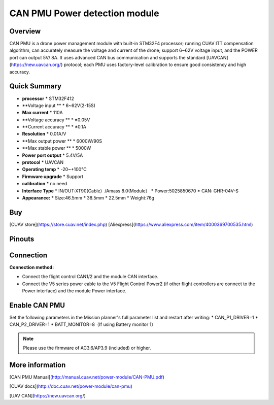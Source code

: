 .. _common-can-pmu:

==============================
CAN PMU Power detection module
==============================

.. image:: ../../../images/can-pmu/can-pmu.jpg
    :target: ../_images/can-pmu/can-pmu.jpg

Overview
========

CAN PMU is a drone power management module with built-in STM32F4 processor; running CUAV ITT compensation algorithm, can accurately measure the voltage and current of the drone; support 6~62V voltage input, and the POWER port can output 5V/ 8A. It uses advanced CAN bus communication and supports the standard [UAVCAN](https://new.uavcan.org/) protocol; each PMU uses factory-level calibration to ensure good consistency and high accuracy.

Quick Summary
=============

* **processor** 
  * STM32F412
* **Voltage input **
  * 6~62V\(2-15S\)
* **Max current** 
  * 110A
* **Voltage accuracy ** 
  * ±0.05V
* **Current accuracy **
  * ±0.1A
* **Resolution**
  * 0.01A/V
* **Max output power **
  * 6000W/90S
* **Max stable power **
  * 5000W
* **Power port output**
  * 5.4V/5A
* **protocol**
  * UAVCAN
* **Operating temp**
  * -20~+100℃
* **Firmware upgrade**
  * Support
* **calibration**
  * no need
* **Interface Type**
  * IN/OUT:XT90\(Cable）/Amass 8.0\(Module）
  * Power:5025850670
  * CAN: GHR-04V-S
* **Appearance:**
  * Size:46.5mm \* 38.5mm \* 22.5mm
  * Weight:76g

Buy
===

[CUAV store](https://store.cuav.net/index.php)
[Aliexpress](https://www.aliexpress.com/item/4000369700535.html)

Pinouts
=======

.. image:: ../../../images/can-pmu/can-pmu-pinouts-en.png
    :target: ../_images/can-pmu/can-pmu-pinouts-en.png

.. image:: ../../../images/can-pmu/can-pmu-pinouts-en2.png
    :target: ../_images/can-pmu/can-pmu-pinouts-en2.png
    
Connection
==========

.. image:: ../../../images/can-pmu/can-pmu-connection-en.png
    :target: ../_images/can-pmu/can-pmu-connection-en.png
    
**Connection method:**

* Connect the flight control CAN1/2 and the module CAN interface.
* Connect the V5 series power cable to the V5 Flight Control Power2 (if other flight controllers are connect to the Power interface) and the module Power  interface.

Enable CAN PMU
==============

Set the following parameters in the Mission planner's full parameter list and restart after writing:
* CAN\_P1\_DRIVER=1 
* CAN\_P2\_DRIVER=1 
* BATT\_MONITOR=8（If using Battery monitor 1）

.. image:: ../../../images/can-pmu/mp-set.png
    :target: ../_images/can-pmu/mp-set.png

.. note::

 Please use the firmware of AC3.6/AP3.9 (included) or higher.

More information
================

[CAN PMU Manual](http://manual.cuav.net/power-module/CAN-PMU.pdf)

[CUAV docs](http://doc.cuav.net/power-module/can-pmu)

[UAV CAN](https://new.uavcan.org/)